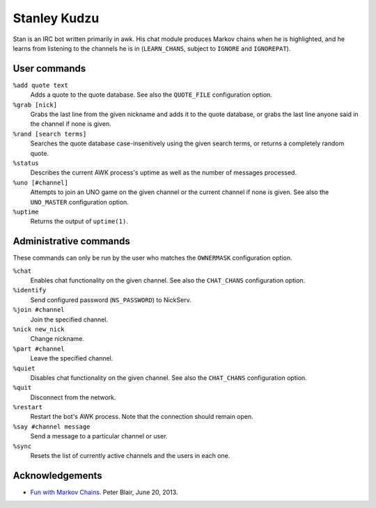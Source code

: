 Stanley Kudzu
=============

Stan is an IRC bot written primarily in awk. His chat module produces Markov
chains when he is highlighted, and he learns from listening to the channels he
is in (``LEARN_CHANS``, subject to ``IGNORE`` and ``IGNOREPAT``).

User commands
--------------

``%add quote text``
	Adds a quote to the quote database. See also the ``QUOTE_FILE``
	configuration option.

``%grab [nick]``
	Grabs the last line from the given nickname and adds it to the quote
	database, or grabs the last line anyone said in the channel if none is
	given.

``%rand [search terms]``
	Searches the quote database case-insenitively using the given search
	terms, or returns a completely random quote.

``%status``
	Describes the current AWK process's uptime as well as the number of
	messages processed.

``%uno [#channel]``
	Attempts to join an UNO game on the given channel or the current
	channel if none is given. See also the ``UNO_MASTER`` configuration
	option.

``%uptime``
	Returns the output of ``uptime(1)``.

Administrative commands
-----------------------

These commands can only be run by the user who matches the ``OWNERMASK``
configuration option.

``%chat``
	Enables chat functionality on the given channel. See also the
	``CHAT_CHANS`` configuration option.

``%identify``
	Send configured password (``NS_PASSWORD``) to NickServ.

``%join #channel``
	Join the specified channel.

``%nick new_nick``
	Change nickname.

``%part #channel``
	Leave the specified channel.

``%quiet``
	Disables chat functionality on the given channel. See also the
	``CHAT_CHANS`` configuration option.

``%quit``
	Disconnect from the network.

``%restart``
	Restart the bot's AWK process. Note that the connection should remain
	open.

``%say #channel message``
	Send a message to a particular channel or user.

``%sync``
	Resets the list of currently active channels and the users in each
	one.

Acknowledgements
----------------
* `Fun with Markov Chains
  <http://petermblair.com/2013/06/fun-with-markov-chains/>`_. Peter
  Blair, June 20, 2013.
